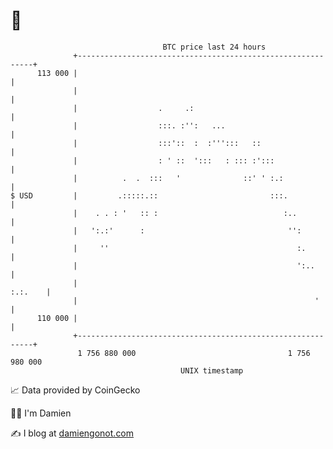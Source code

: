 * 👋

#+begin_example
                                     BTC price last 24 hours                    
                 +------------------------------------------------------------+ 
         113 000 |                                                            | 
                 |                                                            | 
                 |                  .     .:                                  | 
                 |                  :::. :'':   ...                           | 
                 |                  :::'::  :  :''':::   ::                   | 
                 |                  : ' ::  ':::   : ::: :':::                | 
                 |          .  .  :::   '              ::' ' :.:              | 
   $ USD         |         .:::::.::                         :::.             | 
                 |    . . : '   :: :                            :..           | 
                 |   ':.:'      :                                '':          | 
                 |     ''                                          :.         | 
                 |                                                 ':..       | 
                 |                                                    :.:.    | 
                 |                                                     '      | 
         110 000 |                                                            | 
                 +------------------------------------------------------------+ 
                  1 756 880 000                                  1 756 980 000  
                                         UNIX timestamp                         
#+end_example
📈 Data provided by CoinGecko

🧑‍💻 I'm Damien

✍️ I blog at [[https://www.damiengonot.com][damiengonot.com]]
